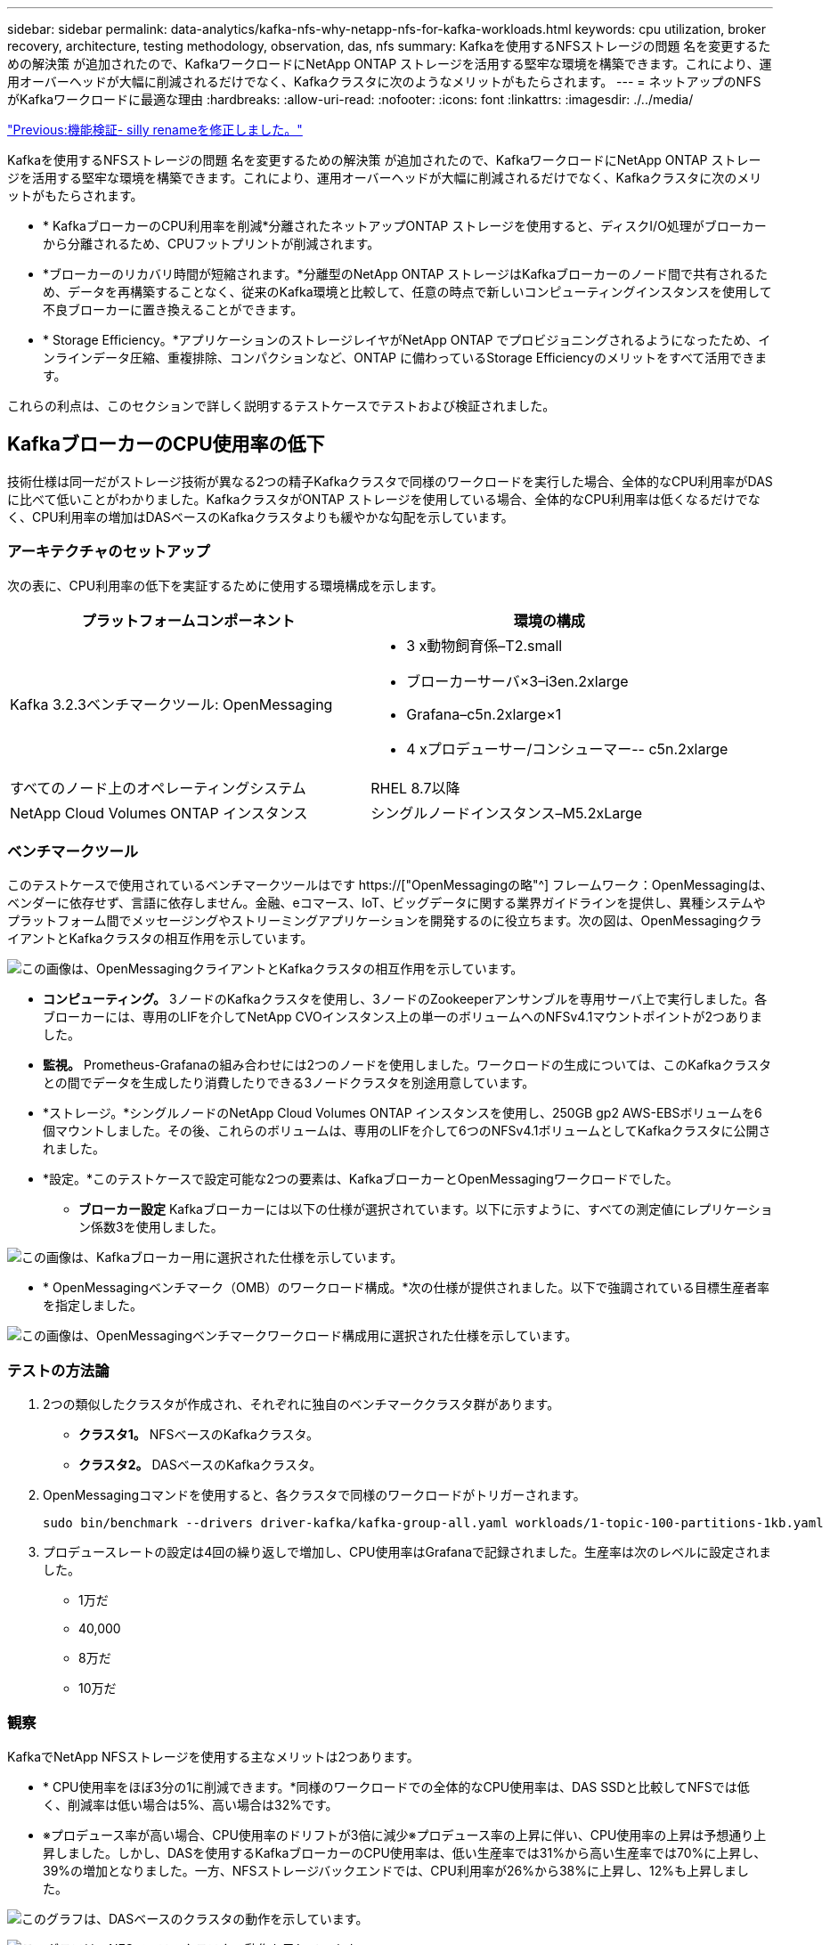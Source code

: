 ---
sidebar: sidebar 
permalink: data-analytics/kafka-nfs-why-netapp-nfs-for-kafka-workloads.html 
keywords: cpu utilization, broker recovery, architecture, testing methodology, observation, das, nfs 
summary: Kafkaを使用するNFSストレージの問題 名を変更するための解決策 が追加されたので、KafkaワークロードにNetApp ONTAP ストレージを活用する堅牢な環境を構築できます。これにより、運用オーバーヘッドが大幅に削減されるだけでなく、Kafkaクラスタに次のようなメリットがもたらされます。 
---
= ネットアップのNFSがKafkaワークロードに最適な理由
:hardbreaks:
:allow-uri-read: 
:nofooter: 
:icons: font
:linkattrs: 
:imagesdir: ./../media/


link:kafka-nfs-functional-validation-silly-rename-fix.html["Previous:機能検証- silly renameを修正しました。"]

[role="lead"]
Kafkaを使用するNFSストレージの問題 名を変更するための解決策 が追加されたので、KafkaワークロードにNetApp ONTAP ストレージを活用する堅牢な環境を構築できます。これにより、運用オーバーヘッドが大幅に削減されるだけでなく、Kafkaクラスタに次のメリットがもたらされます。

* * KafkaブローカーのCPU利用率を削減*分離されたネットアップONTAP ストレージを使用すると、ディスクI/O処理がブローカーから分離されるため、CPUフットプリントが削減されます。
* *ブローカーのリカバリ時間が短縮されます。*分離型のNetApp ONTAP ストレージはKafkaブローカーのノード間で共有されるため、データを再構築することなく、従来のKafka環境と比較して、任意の時点で新しいコンピューティングインスタンスを使用して不良ブローカーに置き換えることができます。
* * Storage Efficiency。*アプリケーションのストレージレイヤがNetApp ONTAP でプロビジョニングされるようになったため、インラインデータ圧縮、重複排除、コンパクションなど、ONTAP に備わっているStorage Efficiencyのメリットをすべて活用できます。


これらの利点は、このセクションで詳しく説明するテストケースでテストおよび検証されました。



== KafkaブローカーのCPU使用率の低下

技術仕様は同一だがストレージ技術が異なる2つの精子Kafkaクラスタで同様のワークロードを実行した場合、全体的なCPU利用率がDASに比べて低いことがわかりました。KafkaクラスタがONTAP ストレージを使用している場合、全体的なCPU利用率は低くなるだけでなく、CPU利用率の増加はDASベースのKafkaクラスタよりも緩やかな勾配を示しています。



=== アーキテクチャのセットアップ

次の表に、CPU利用率の低下を実証するために使用する環境構成を示します。

|===
| プラットフォームコンポーネント | 環境の構成 


| Kafka 3.2.3ベンチマークツール: OpenMessaging  a| 
* 3 x動物飼育係–T2.small
* ブローカーサーバ×3–i3en.2xlarge
* Grafana–c5n.2xlarge×1
* 4 xプロデューサー/コンシューマー-- c5n.2xlarge




| すべてのノード上のオペレーティングシステム | RHEL 8.7以降 


| NetApp Cloud Volumes ONTAP インスタンス | シングルノードインスタンス–M5.2xLarge 
|===


=== ベンチマークツール

このテストケースで使用されているベンチマークツールはです https://["OpenMessagingの略"^] フレームワーク：OpenMessagingは、ベンダーに依存せず、言語に依存しません。金融、eコマース、IoT、ビッグデータに関する業界ガイドラインを提供し、異種システムやプラットフォーム間でメッセージングやストリーミングアプリケーションを開発するのに役立ちます。次の図は、OpenMessagingクライアントとKafkaクラスタの相互作用を示しています。

image:kafka-nfs-image8.png["この画像は、OpenMessagingクライアントとKafkaクラスタの相互作用を示しています。"]

* *コンピューティング。* 3ノードのKafkaクラスタを使用し、3ノードのZookeeperアンサンブルを専用サーバ上で実行しました。各ブローカーには、専用のLIFを介してNetApp CVOインスタンス上の単一のボリュームへのNFSv4.1マウントポイントが2つありました。
* *監視。* Prometheus-Grafanaの組み合わせには2つのノードを使用しました。ワークロードの生成については、このKafkaクラスタとの間でデータを生成したり消費したりできる3ノードクラスタを別途用意しています。
* *ストレージ。*シングルノードのNetApp Cloud Volumes ONTAP インスタンスを使用し、250GB gp2 AWS-EBSボリュームを6個マウントしました。その後、これらのボリュームは、専用のLIFを介して6つのNFSv4.1ボリュームとしてKafkaクラスタに公開されました。
* *設定。*このテストケースで設定可能な2つの要素は、KafkaブローカーとOpenMessagingワークロードでした。
+
** *ブローカー設定* Kafkaブローカーには以下の仕様が選択されています。以下に示すように、すべての測定値にレプリケーション係数3を使用しました。




image:kafka-nfs-image9.png["この画像は、Kafkaブローカー用に選択された仕様を示しています。"]

* * OpenMessagingベンチマーク（OMB）のワークロード構成。*次の仕様が提供されました。以下で強調されている目標生産者率を指定しました。


image:kafka-nfs-image10.png["この画像は、OpenMessagingベンチマークワークロード構成用に選択された仕様を示しています。"]



=== テストの方法論

. 2つの類似したクラスタが作成され、それぞれに独自のベンチマーククラスタ群があります。
+
** *クラスタ1。* NFSベースのKafkaクラスタ。
** *クラスタ2。* DASベースのKafkaクラスタ。


. OpenMessagingコマンドを使用すると、各クラスタで同様のワークロードがトリガーされます。
+
....
sudo bin/benchmark --drivers driver-kafka/kafka-group-all.yaml workloads/1-topic-100-partitions-1kb.yaml
....
. プロデュースレートの設定は4回の繰り返しで増加し、CPU使用率はGrafanaで記録されました。生産率は次のレベルに設定されました。
+
** 1万だ
** 40,000
** 8万だ
** 10万だ






=== 観察

KafkaでNetApp NFSストレージを使用する主なメリットは2つあります。

* * CPU使用率をほぼ3分の1に削減できます。*同様のワークロードでの全体的なCPU使用率は、DAS SSDと比較してNFSでは低く、削減率は低い場合は5%、高い場合は32%です。
* ※プロデュース率が高い場合、CPU使用率のドリフトが3倍に減少※プロデュース率の上昇に伴い、CPU使用率の上昇は予想通り上昇しました。しかし、DASを使用するKafkaブローカーのCPU使用率は、低い生産率では31%から高い生産率では70%に上昇し、39%の増加となりました。一方、NFSストレージバックエンドでは、CPU利用率が26%から38%に上昇し、12%も上昇しました。


image:kafka-nfs-image11.png["このグラフは、DASベースのクラスタの動作を示しています。"]

image:kafka-nfs-image12.png["このグラフは、NFSベースのクラスタの動作を示しています。"]

また、メッセージ数が100、000の場合、DASのCPU利用率はNFSクラスタよりも高くなります。

image:kafka-nfs-image13.png["このグラフは、100、000個のメッセージを表示するDASベースのクラスタの動作を示しています。"]

image:kafka-nfs-image14.png["このグラフは、メッセージ数100、000個のNFSベースのクラスタの動作を示しています。"]



== ブローカーの迅速なリカバリ

ネットアップの共有NFSストレージを使用すると、Kafkaブローカーのリカバリ時間が短縮されることがわかりました。Kafkaクラスタでブローカーがクラッシュした場合、このブローカーは同じブローカーIDを持つ正常なブローカーに置き換えることができます。このテストケースを実行したところ、DASベースのKafkaクラスタでは、新しく追加された正常なブローカーにデータが再構築されるため、時間がかかることがわかりました。NetApp NFSベースのKafkaクラスタの場合、交換後のブローカーは以前のログディレクトリから引き続きデータを読み取り、はるかに高速にリカバリします。



=== アーキテクチャのセットアップ

次の表に、NASを使用するKafkaクラスタの環境構成を示します。

|===
| プラットフォームコンポーネント | 環境の構成 


| Kafka 3.2.3.  a| 
* 3 x動物飼育係–T2.small
* ブローカーサーバ×3–i3en.2xlarge
* Grafana–c5n.2xlarge×1
* 4 x producer/consumer -- c5n.2xlarge
* 1 xバックアップKafkaノード–i3en.2xlarge




| すべてのノード上のオペレーティングシステム | RHEL8.7以降 


| NetApp Cloud Volumes ONTAP インスタンス | シングルノードインスタンス–M5.2xLarge 
|===
次の図は、NASベースのKafkaクラスタのアーキテクチャを示しています。

image:kafka-nfs-image8.png["この図は、NASベースのKafkaクラスタのアーキテクチャを示しています。"]

* *コンピューティング。* 3ノードのZookeeperアンサンブルを専用サーバー上で実行する3ノードのKafkaクラスタ。各ブローカーには、専用のLIFを介してNetApp CVOインスタンス上の単一のボリュームへのNFSマウントポイントが2つあります。
* *監視。* PrometheusとGrafanaの組み合わせでは2ノード。ワークロードの生成には、このKafkaクラスタを生成して使用できる3ノードクラスタを別 々 に使用します。
* *ストレージ。*シングルノードのNetApp Cloud Volumes ONTAP インスタンス。250GB gp2 AWS-EBSボリュームが6個マウントされています。これらのボリュームは、専用のLIFを介して6つのNFSボリュームとしてKafkaクラスタに提供されます。
* *ブローカーの設定*このテストケースで設定可能な要素の1つはKafkaブローカーです。Kafkaブローカーのために以下の仕様が選択されました。。 `replica.lag.time.mx.ms` は、特定のノードがISRリストから削除される速度を決定するため、高い値に設定されます。不良ノードと正常ノードを切り替える場合、そのブローカーIDがISRリストから除外されないようにします。


image:kafka-nfs-image15.png["この画像は、Kafkaブローカー用に選択された仕様を示しています。"]



=== テストの方法論

. 同様の2つのクラスタが作成されました。
+
** EC2ベースのコンフルエントクラスタ。
** NetApp NFSベースのコンフルエントクラスタ。


. 1つのスタンバイKafkaノードが、元のKafkaクラスタのノードと同じ構成で作成されました。
. 各クラスタでサンプルトピックを作成し、各ブローカーに約110GBのデータが読み込まれました。
+
** * EC2ベースのクラスタ。* Kafkaブローカーのデータディレクトリがにマッピングされています `/mnt/data-2` （次の図では、cluster1のBroker-1（左側のターミナル））。
** * NetApp NFSベースのクラスタ。* KafkaブローカーのデータディレクトリがNFSポイントにマウントされている `/mnt/data` （次の図では、cluster2のBroker-1（右側の端末））。
+
image:kafka-nfs-image16.png["この図は、2つの端末画面を示しています。"]



. 各クラスタで、Broker-1が終了し、ブローカーのリカバリプロセスが失敗しました。
. ブローカーが終了した後、ブローカーのIPアドレスがセカンダリIPとしてスタンバイブローカーに割り当てられました。これは、Kafkaクラスタ内のブローカーが次のように識別されるために必要でした。
+
** * IPアドレス。*障害が発生したブローカーのIPをスタンバイブローカーに再割り当てすることによって割り当てられます。
** *ブローカーID。*これはスタンバイブローカーで設定されました `server.properties`。


. IP割り当て時に、スタンバイブローカーでKafkaサービスが開始されました。
. しばらくすると、サーバログがプルされ、クラスタ内の交換用ノードでデータを構築するのにかかった時間が確認されました。




=== 観察

Kafkaブローカーの回復はほぼ9倍速くなりました。NetApp NFS共有ストレージを使用すると、KafkaクラスタでDAS SSDを使用する場合と比較して、障害が発生したブローカーノードのリカバリにかかる時間が大幅に短縮されることがわかりました。1TBのトピックデータの場合、DASベースのクラスタのリカバリ時間は48分でしたが、NetApp-NFSベースのKafkaクラスタのリカバリ時間は5分未満でした。

EC2ベースのクラスタで110GBのデータを新しいブローカーノードにリビルドするのに10分かかったのに対し、NFSベースのクラスタでは3分でリカバリが完了しました。また、ログでは、EC2のパーティションのコンシューマオフセットが0であり、NFSクラスタではコンシューマオフセットが前のブローカーから取得されていることがわかりました。

....
[2022-10-31 09:39:17,747] INFO [LogLoader partition=test-topic-51R3EWs-0000-55, dir=/mnt/kafka-data/broker2] Reloading from producer snapshot and rebuilding producer state from offset 583999 (kafka.log.UnifiedLog$)
[2022-10-31 08:55:55,170] INFO [LogLoader partition=test-topic-qbVsEZg-0000-8, dir=/mnt/data-1] Loading producer state till offset 0 with message format version 2 (kafka.log.UnifiedLog$)
....


==== DASベースのクラスタ

. バックアップノードは08：55：53、730に開始されました。
+
image:kafka-nfs-image17.png["この図は、DASベースのクラスタのログ出力を示しています。"]

. データの再構築プロセスは09:05:24,860に終了しました。110GBのデータの処理には約10分かかります。
+
image:kafka-nfs-image18.png["この図は、DASベースのクラスタのログ出力を示しています。"]





==== NFSベースのクラスタ

. バックアップノードは09：39：17、213に開始されました。開始ログエントリは以下のように強調表示されます。
+
image:kafka-nfs-image19.png["この図は、NFSベースのクラスタのログ出力を示しています。"]

. データの再構築プロセスは09:42:29,115に終了しました。110GBのデータの処理には約3分かかります。
+
image:kafka-nfs-image20.png["この図は、NFSベースのクラスタのログ出力を示しています。"]

+
このテストを、約1TBのデータを含むブローカーに対して繰り返しました。DASでは約48分、NFSでは約3分かかりました。結果を次のグラフに示します。

+
image:kafka-nfs-image21.png["このグラフには、DASベースのクラスタまたはNFSベースのクラスタのブローカーにロードされたデータ量に応じて、ブローカーのリカバリにかかる時間が表示されます。"]





== ストレージ効率

KafkaクラスタのストレージレイヤはNetApp ONTAP を介してプロビジョニングされていたため、ONTAP のすべてのStorage Efficiency機能を利用できました。このテストでは、Cloud Volumes ONTAP でNFSストレージをプロビジョニングしたKafkaクラスタで大量のデータを生成しました。ONTAP 機能により、スペースが大幅に削減されたことがわかりました。



=== アーキテクチャのセットアップ

次の表に、NASを使用するKafkaクラスタの環境構成を示します。

|===
| プラットフォームコンポーネント | 環境の構成 


| Kafka 3.2.3.  a| 
* 3 x動物飼育係–T2.small
* ブローカーサーバ×3–i3en.2xlarge
* Grafana–c5n.2xlarge×1
* 4 x producer/consumer -- c5n.2xlarge *




| すべてのノード上のオペレーティングシステム | RHEL8.7以降 


| NetApp Cloud Volumes ONTAP インスタンス | シングルノードインスタンス–M5.2xLarge 
|===
次の図は、NASベースのKafkaクラスタのアーキテクチャを示しています。

image:kafka-nfs-image8.png["この図は、NASベースのKafkaクラスタのアーキテクチャを示しています。"]

* *コンピューティング。* 3ノードのKafkaクラスタを使用し、3ノードのZookeeperアンサンブルを専用サーバ上で実行しました。各ブローカーには、専用のLIFを介してNetApp CVOインスタンス上の単一のボリュームへのNFSマウントポイントが2つありました。
* *監視。* Prometheus-Grafanaの組み合わせには2つのノードを使用しました。ワークロードの生成には、独立した3ノードクラスタを使用し、このKafkaクラスタを生成して使用しました。
* *ストレージ。*シングルノードのNetApp Cloud Volumes ONTAP インスタンスを使用し、250GB gp2 AWS-EBSボリュームを6個マウントしました。その後、これらのボリュームは、専用のLIFを介して6つのNFSボリュームとしてKafkaクラスタに公開されました。
* *構成*このテストケースの構成要素はKafkaブローカーです。


プロデューサー側で圧縮がオフになっているため、プロデューサーは高いスループットを生成できます。Storage Efficiencyは、代わりにコンピューティングレイヤで処理されました。



=== テストの方法論

. 上記の仕様でKafkaクラスタがプロビジョニングされました。
. クラスタでは、OpenMessaging Benchmarkingツールを使用して約350GBのデータが生成されました。
. ワークロードの完了後、ONTAP System ManagerとCLIを使用してStorage Efficiencyの統計を収集しました。




=== 観察

OMBツールを使用して生成したデータでは、ストレージ容量削減比率が1.70：1で約33%削減されました。次の図に示すように、生成されたデータに使用された論理スペースは420.3GB、データの保持に使用された物理スペースは281.7GBです。

image:kafka-nfs-image22.png["この図は、VMDISKでのスペース削減を示しています。"]

image:kafka-nfs-image23.png["スクリーンショット"]

image:kafka-nfs-image24.png["スクリーンショット"]

link:kafka-nfs-performance-overview-and-validation-in-aws.html["次の記事：AWSでのパフォーマンスの概要と検証"]
